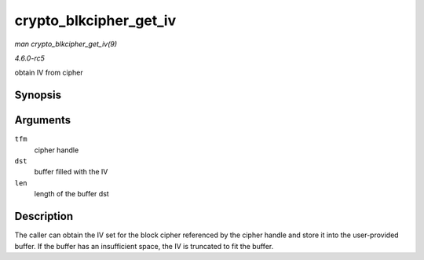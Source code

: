 .. -*- coding: utf-8; mode: rst -*-

.. _API-crypto-blkcipher-get-iv:

=======================
crypto_blkcipher_get_iv
=======================

*man crypto_blkcipher_get_iv(9)*

*4.6.0-rc5*

obtain IV from cipher


Synopsis
========

.. c:function:: void crypto_blkcipher_get_iv( struct crypto_blkcipher * tfm, u8 * dst, unsigned int len )

Arguments
=========

``tfm``
    cipher handle

``dst``
    buffer filled with the IV

``len``
    length of the buffer dst


Description
===========

The caller can obtain the IV set for the block cipher referenced by the
cipher handle and store it into the user-provided buffer. If the buffer
has an insufficient space, the IV is truncated to fit the buffer.


.. ------------------------------------------------------------------------------
.. This file was automatically converted from DocBook-XML with the dbxml
.. library (https://github.com/return42/sphkerneldoc). The origin XML comes
.. from the linux kernel, refer to:
..
.. * https://github.com/torvalds/linux/tree/master/Documentation/DocBook
.. ------------------------------------------------------------------------------
